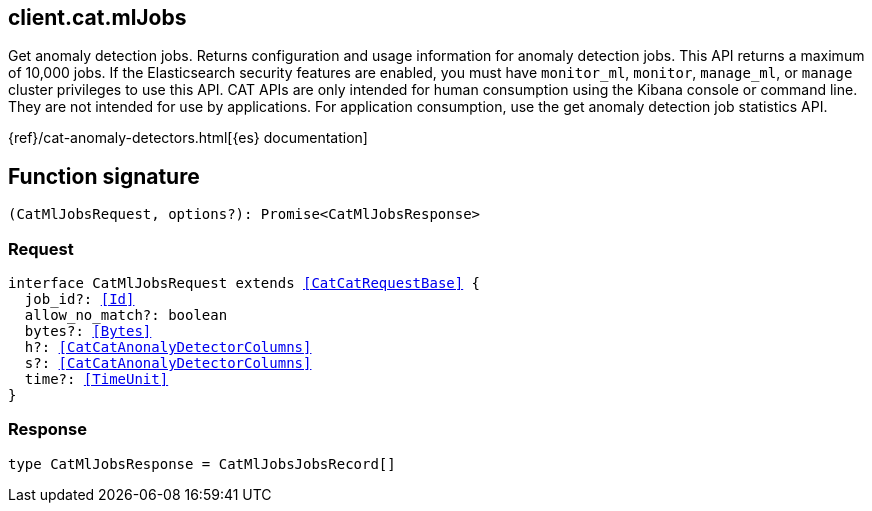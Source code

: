 [[reference-cat-ml_jobs]]

////////
===========================================================================================================================
||                                                                                                                       ||
||                                                                                                                       ||
||                                                                                                                       ||
||        ██████╗ ███████╗ █████╗ ██████╗ ███╗   ███╗███████╗                                                            ||
||        ██╔══██╗██╔════╝██╔══██╗██╔══██╗████╗ ████║██╔════╝                                                            ||
||        ██████╔╝█████╗  ███████║██║  ██║██╔████╔██║█████╗                                                              ||
||        ██╔══██╗██╔══╝  ██╔══██║██║  ██║██║╚██╔╝██║██╔══╝                                                              ||
||        ██║  ██║███████╗██║  ██║██████╔╝██║ ╚═╝ ██║███████╗                                                            ||
||        ╚═╝  ╚═╝╚══════╝╚═╝  ╚═╝╚═════╝ ╚═╝     ╚═╝╚══════╝                                                            ||
||                                                                                                                       ||
||                                                                                                                       ||
||    This file is autogenerated, DO NOT send pull requests that changes this file directly.                             ||
||    You should update the script that does the generation, which can be found in:                                      ||
||    https://github.com/elastic/elastic-client-generator-js                                                             ||
||                                                                                                                       ||
||    You can run the script with the following command:                                                                 ||
||       npm run elasticsearch -- --version <version>                                                                    ||
||                                                                                                                       ||
||                                                                                                                       ||
||                                                                                                                       ||
===========================================================================================================================
////////
++++
<style>
.lang-ts a.xref {
  text-decoration: underline !important;
}
</style>
++++

[[client.cat.mlJobs]]
== client.cat.mlJobs

Get anomaly detection jobs. Returns configuration and usage information for anomaly detection jobs. This API returns a maximum of 10,000 jobs. If the Elasticsearch security features are enabled, you must have `monitor_ml`, `monitor`, `manage_ml`, or `manage` cluster privileges to use this API. CAT APIs are only intended for human consumption using the Kibana console or command line. They are not intended for use by applications. For application consumption, use the get anomaly detection job statistics API.

{ref}/cat-anomaly-detectors.html[{es} documentation]
[discrete]
== Function signature

[source,ts]
----
(CatMlJobsRequest, options?): Promise<CatMlJobsResponse>
----

[discrete]
=== Request

[source,ts,subs=+macros]
----
interface CatMlJobsRequest extends <<CatCatRequestBase>> {
  job_id?: <<Id>>
  allow_no_match?: boolean
  bytes?: <<Bytes>>
  h?: <<CatCatAnonalyDetectorColumns>>
  s?: <<CatCatAnonalyDetectorColumns>>
  time?: <<TimeUnit>>
}

----

[discrete]
=== Response

[source,ts,subs=+macros]
----
type CatMlJobsResponse = CatMlJobsJobsRecord[]

----

